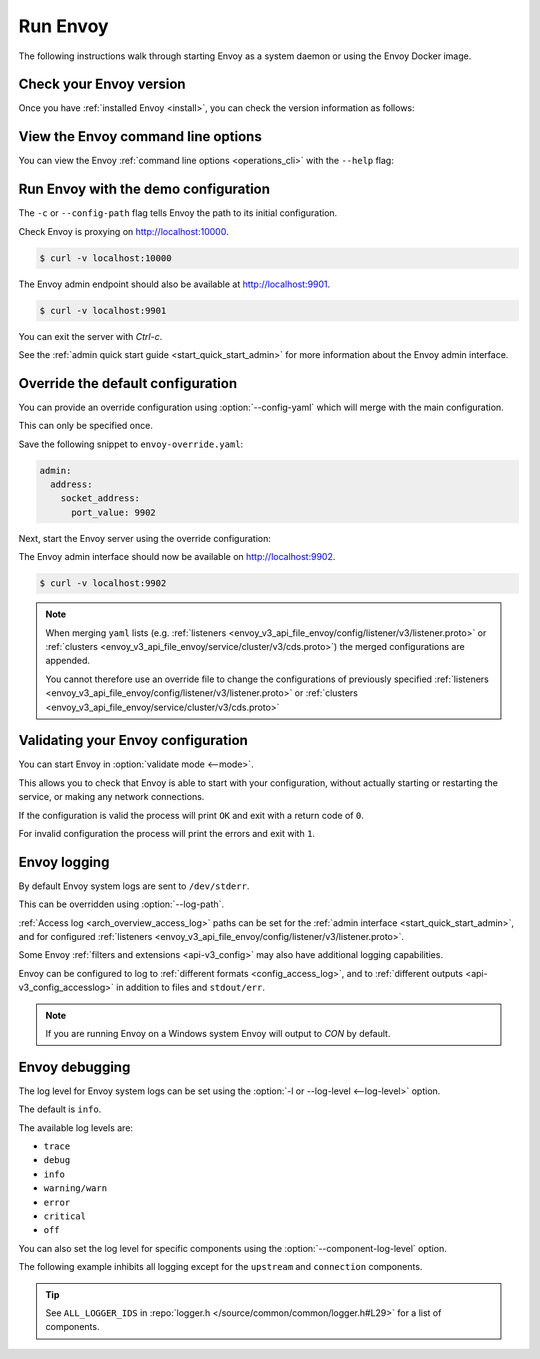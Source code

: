 .. _start_quick_start_run_envoy:


Run Envoy
=========

The following instructions walk through starting Envoy as a system daemon or using
the Envoy Docker image.

.. _start_quick_start_version:

Check your Envoy version
------------------------

Once you have :ref:`installed Envoy <install>`, you can check the version information as follows:

.. tabs::

   .. tab:: System

      .. code-block:: console

         $ envoy --version

   .. tab:: Docker

      .. substitution-code-block:: console

         $ docker run --rm \
               envoyproxy/|envoy_docker_image| \
                   --version

.. _start_quick_start_help:

View the Envoy command line options
-----------------------------------

You can view the Envoy :ref:`command line options <operations_cli>` with the ``--help``
flag:

.. tabs::

   .. tab:: System

      .. code-block:: console

         $ envoy --help

   .. tab:: Docker

      .. substitution-code-block:: console

         $ docker run --rm \
               envoyproxy/|envoy_docker_image| \
                   --help

.. _start_quick_start_config:

Run Envoy with the demo configuration
-------------------------------------

The ``-c`` or ``--config-path`` flag tells Envoy the path to its initial configuration.

.. tabs::

   .. tab:: System

      To start Envoy as a system daemon :download:`download the demo configuration <_include/envoy-demo.yaml>`, and start
      as follows:

      .. code-block:: console

         $ envoy -c envoy-demo.yaml

   .. tab:: Docker

      You can start the Envoy Docker image without specifying a configuration file, and
      it will use the demo config by default.

      .. substitution-code-block:: console

         $ docker run --rm -it \
               -p 9901:9901 \
               -p 10000:10000 \
               envoyproxy/|envoy_docker_image|

      To specify a custom configuration you can mount the config into the container, and specify the path with ``-c``.

      Assuming you have a custom configuration in the current directory named ``envoy-custom.yaml``:

      .. substitution-code-block:: console

         $ docker run --rm -it \
               -v $(pwd)/envoy-custom.yaml:/envoy-custom.yaml \
               -p 9901:9901 \
               -p 10000:10000 \
               envoyproxy/|envoy_docker_image| \
                   -c /envoy-custom.yaml

Check Envoy is proxying on http://localhost:10000.

.. code-block:: console

   $ curl -v localhost:10000

The Envoy admin endpoint should also be available at http://localhost:9901.

.. code-block:: console

   $ curl -v localhost:9901

You can exit the server with `Ctrl-c`.

See the :ref:`admin quick start guide <start_quick_start_admin>` for more information about the Envoy admin interface.

.. _start_quick_start_override:

Override the default configuration
----------------------------------

You can provide an override configuration using :option:`--config-yaml` which will merge with the main
configuration.

This can only be specified once.

Save the following snippet to ``envoy-override.yaml``:

.. code-block:: yaml

   admin:
     address:
       socket_address:
         port_value: 9902

Next, start the Envoy server using the override configuration:

.. tabs::

   .. tab:: System

      .. code-block:: console

         $ envoy -c envoy-demo.yaml --config-yaml "$(cat envoy-override.yaml)"
	 ...

   .. tab:: Docker

      .. substitution-code-block:: console

         $ docker run --rm -it \
               -p 9902:9902 \
               -p 10000:10000 \
               envoyproxy/|envoy_docker_image| \
                   -c /etc/envoy/envoy.yaml \
                   --config-yaml "$(cat envoy-override.yaml)"

The Envoy admin interface should now be available on http://localhost:9902.

.. code-block:: console

   $ curl -v localhost:9902

.. note::

   When merging ``yaml`` lists (e.g. :ref:`listeners <envoy_v3_api_file_envoy/config/listener/v3/listener.proto>`
   or :ref:`clusters <envoy_v3_api_file_envoy/service/cluster/v3/cds.proto>`) the merged configurations
   are appended.

   You cannot therefore use an override file to change the configurations of previously specified
   :ref:`listeners <envoy_v3_api_file_envoy/config/listener/v3/listener.proto>` or
   :ref:`clusters <envoy_v3_api_file_envoy/service/cluster/v3/cds.proto>`

Validating your Envoy configuration
-----------------------------------

You can start Envoy in :option:`validate mode <--mode>`.

This allows you to check that Envoy is able to start with your configuration, without actually starting
or restarting the service, or making any network connections.

If the configuration is valid the process will print ``OK`` and exit with a return code of ``0``.

For invalid configuration the process will print the errors and exit with ``1``.

.. tabs::

   .. tab:: System

      .. code-block:: console

         $ envoy --mode validate -c my-envoy-config.yaml
         [2020-11-08 12:36:06.543][11][info][main] [source/server/server.cc:583] runtime: layers:
         - name: base
           static_layer:
             {}
         - name: admin
           admin_layer:
             {}
         [2020-11-08 12:36:06.543][11][info][config] [source/server/configuration_impl.cc:95] loading tracing configuration
         [2020-11-08 12:36:06.543][11][info][config] [source/server/configuration_impl.cc:70] loading 0 static secret(s)
         [2020-11-08 12:36:06.543][11][info][config] [source/server/configuration_impl.cc:76] loading 1 cluster(s)
         [2020-11-08 12:36:06.546][11][info][config] [source/server/configuration_impl.cc:80] loading 1 listener(s)
         [2020-11-08 12:36:06.549][11][info][config] [source/server/configuration_impl.cc:121] loading stats sink configuration
         configuration 'my-envoy-config.yaml' OK

   .. tab:: Docker

      .. substitution-code-block:: console

         $ docker run --rm \
               -v $(pwd)/my-envoy-config.yaml:/my-envoy-config.yaml \
               envoyproxy/|envoy_docker_image| \
               --mode validate \
               -c my-envoy-config.yaml
         [2020-11-08 12:36:06.543][11][info][main] [source/server/server.cc:583] runtime: layers:
         - name: base
           static_layer:
             {}
         - name: admin
           admin_layer:
             {}
         [2020-11-08 12:36:06.543][11][info][config] [source/server/configuration_impl.cc:95] loading tracing configuration
         [2020-11-08 12:36:06.543][11][info][config] [source/server/configuration_impl.cc:70] loading 0 static secret(s)
         [2020-11-08 12:36:06.543][11][info][config] [source/server/configuration_impl.cc:76] loading 1 cluster(s)
         [2020-11-08 12:36:06.546][11][info][config] [source/server/configuration_impl.cc:80] loading 1 listener(s)
         [2020-11-08 12:36:06.549][11][info][config] [source/server/configuration_impl.cc:121] loading stats sink configuration
         configuration 'my-envoy-config.yaml' OK

Envoy logging
-------------

By default Envoy system logs are sent to ``/dev/stderr``.

This can be overridden using :option:`--log-path`.

.. tabs::

   .. tab:: System

      .. code-block:: console

         $ mkdir logs
         $ envoy -c envoy-demo.yaml --log-path logs/custom.log

   .. tab:: Docker

      .. substitution-code-block:: console

         $ mkdir logs
         $ chmod go+rwx logs/
         $ docker run --rm -it \
               -p 10000:10000 \
               -v $(pwd)/logs:/logs \
               envoyproxy/|envoy_docker_image| \
               -c /etc/envoy/envoy.yaml \
               --log-path logs/custom.log

:ref:`Access log <arch_overview_access_log>` paths can be set for the
:ref:`admin interface <start_quick_start_admin>`, and for configured
:ref:`listeners <envoy_v3_api_file_envoy/config/listener/v3/listener.proto>`.

Some Envoy :ref:`filters and extensions <api-v3_config>` may also have additional logging capabilities.

Envoy can be configured to log to :ref:`different formats <config_access_log>`, and to
:ref:`different outputs <api-v3_config_accesslog>` in addition to files and ``stdout/err``.

.. note::

   If you are running Envoy on a Windows system Envoy will output to `CON` by default.

Envoy debugging
---------------

The log level for Envoy system logs can be set using the :option:`-l or --log-level <--log-level>` option.

The default  is ``info``.

The available log levels are:

- ``trace``
- ``debug``
- ``info``
- ``warning/warn``
- ``error``
- ``critical``
- ``off``

You can also set the log level for specific components using the :option:`--component-log-level` option.

The following example inhibits all logging except for the ``upstream`` and ``connection`` components.

.. tabs::

   .. tab:: System

      .. code-block:: console

         $ envoy -c envoy-demo.yaml -l off --component-log-level upstream:debug,connection:trace

   .. tab:: Docker

      .. substitution-code-block:: console

         $ docker run --rm -d \
               -p 9901:9901 \
               -p 10000:10000 \
               envoyproxy/|envoy_docker_image| \
               -c /etc/envoy/envoy.yaml \
               -l off \
               --component-log-level upstream:debug,connection:trace

.. tip::

   See ``ALL_LOGGER_IDS`` in :repo:`logger.h </source/common/common/logger.h#L29>` for a list of components.
